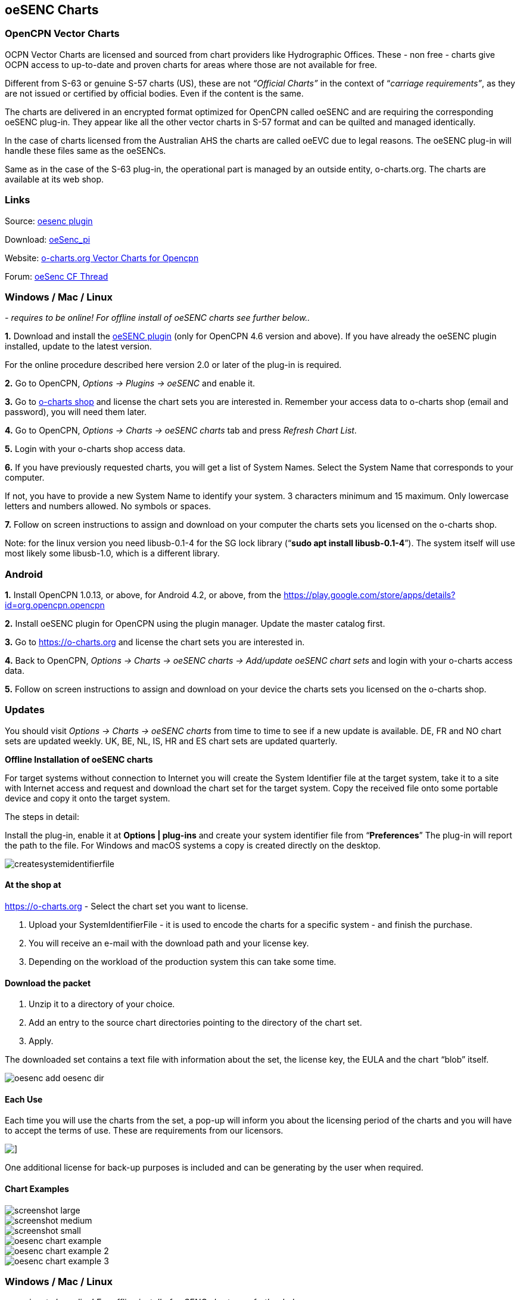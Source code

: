 == oeSENC Charts

=== OpenCPN Vector Charts

OCPN Vector Charts are licensed and sourced from chart providers like
Hydrographic Offices. These - non free - charts give OCPN access to
up-to-date and proven charts for areas where those are not available for
free.

Different from S-63 or genuine S-57 charts (US), these are not
_“Official Charts”_ in the context of “_carriage requirements”_, as they
are not issued or certified by official bodies. Even if the content is
the same.

The charts are delivered in an encrypted format optimized for OpenCPN
called oeSENC and are requiring the corresponding oeSENC plug-in. They
appear like all the other vector charts in S-57 format and can be
quilted and managed identically.

In the case of charts licensed from the Australian AHS the charts are
called oeEVC due to legal reasons. The oeSENC plug-in will handle these
files same as the oeSENCs.

Same as in the case of the S-63 plug-in, the operational part is managed
by an outside entity, o-charts.org. The charts are available at its web
shop.

=== Links

Source: https://github.com/bdbcat/oesenc_pi[oesenc plugin]

Download: https://opencpn.org/OpenCPN/plugins/oesenc.html[oeSenc_pi]

Website: https://www.o-charts.org[o-charts.org Vector Charts for Opencpn]

Forum:
http://www.cruisersforum.com/forums/f134/up-to-date-vector-charts-for-opencpn-oesenc-181733.html[oeSenc CF Thread]

=== Windows / Mac / Linux

_- requires to be online! For offline install of oeSENC charts see
further below.._

*1.* Download and install the
https://www.opencpn.org/OpenCPN/plugins/oesenc.html[oeSENC plugin] (only for
OpenCPN 4.6 version and above). If you have already the oeSENC plugin
installed, update to the latest version.

For the online procedure described here version 2.0 or later of the
plug-in is required.

*2.* Go to OpenCPN, _Options → Plugins → oeSENC_ and enable it.

*3.* Go to http://o-charts.org/shop[o-charts shop] and license the chart
sets you are interested in. Remember your access data to o-charts shop
(email and password), you will need them later.

*4.* Go to OpenCPN, _Options → Charts → oeSENC charts_ tab and press
_Refresh Chart List_.

*5.* Login with your o-charts shop access data.

*6.* If you have previously requested charts, you will get a list of
System Names. Select the System Name that corresponds to your computer.

If not, you have to provide a new System Name to identify your system. 3
characters minimum and 15 maximum. Only lowercase letters and numbers
allowed. No symbols or spaces.

*7.* Follow on screen instructions to assign and download on your
computer the charts sets you licensed on the o-charts shop.

Note: for the linux version you need libusb-0.1-4 for the SG lock
library (“*sudo apt install libusb-0.1-4*”). The system itself will use
most likely some libusb-1.0, which is a different library.

=== Android

*1.* Install OpenCPN 1.0.13, or above, for Android 4.2, or above, from
the
https://play.google.com/store/apps/details?id=org.opencpn.opencpn

*2.* Install oeSENC plugin for OpenCPN using the plugin manager. Update the master catalog first.

*3.* Go to https://o-charts.org and license the chart
sets you are interested in.

*4.* Back to OpenCPN, _Options → Charts → oeSENC charts → Add/update
oeSENC chart sets_ and login with your o-charts access data.

*5.* Follow on screen instructions to assign and download on your device
the charts sets you licensed on the o-charts shop.

=== Updates

You should visit _Options → Charts → oeSENC charts_ from time to time to
see if a new update is available. DE, FR and NO chart sets are updated
weekly. UK, BE, NL, IS, HR and ES chart sets are updated quarterly.

*Offline Installation of oeSENC charts*

For target systems without connection to Internet you will create the
System Identifier file at the target system, take it to a site with
Internet access and request and download the chart set for the target
system. Copy the received file onto some portable device and copy it
onto the target system.

The steps in detail:

Install the plug-in, enable it at *Options | plug-ins* and create your
system identifier file from “*Preferences*” The plug-in will report the
path to the file. For Windows and macOS systems a copy is created
directly on the desktop.

 
image::createsystemidentifierfile.png[]

==== At the shop at

https://o-charts.org
- Select the chart set you want to license.

. Upload your SystemIdentifierFile - it is used to encode the charts for
a specific system - and finish the purchase.
. You will receive an e-mail with the download path and your license
key.
. Depending on the workload of the production system this can take some
time.

==== Download the packet

. Unzip it to a directory of your choice.
. Add an entry to the source chart directories pointing to the directory
of the chart set.
. Apply.

The downloaded set contains a text file with information about the set,
the license key, the EULA and the chart “blob” itself.

image::oesenc-add-oesenc-dir.png[]

==== Each Use

Each time you will use the charts from the set, a pop-up will inform you
about the licensing period of the charts and you will have to accept the
terms of use. These are requirements from our licensors.

image::pop-up.png[]]

One additional license for back-up purposes is included and can be
generating by the user when required.

==== Chart Examples

 
image::screenshot_large.png[] 

image::screenshot_medium.png[]
 
image::screenshot_small.png[]

image::oesenc-chart-example.png[]

image::oesenc-chart-example-2.png[]

image::oesenc-chart-example-3.png[]

=== Windows / Mac / Linux

_- requires to be online! For offline install of oeSENC charts see
further below.._

*1.* Download and install the
link:https://www.opencpn.org/OpenCPN/plugins/oesenc.html[oesenc plugin] (only for
OpenCPN 4.6 version and above). If you have already the oeSENC plugin
installed, update to the latest version.

For the online procedure described here version 2.0 or later of the
plug-in is required.

*2.* Go to OpenCPN, _Options → Plugins → oeSENC_ and enable it.

*3.* Go to http://o-charts.org/shop[o-charts shop] and license the chart
sets you are interested in. Remember your access data to o-charts shop
(email and password), you will need them later.

*4.* Go to OpenCPN, _Options → Charts → oeSENC charts_ tab and press
_Refresh Chart List_.

*5.* Login with your o-charts shop access data.

*6.* If you have previously requested charts, you will get a list of
System Names. Select the System Name that corresponds to your computer.

If not, you have to provide a new System Name to identify your system. 3
characters minimum and 15 maximum. Only lowercase letters and numbers
allowed. No symbols or spaces.

*7.* Follow on screen instructions to assign and download on your
computer the charts sets you licensed on the o-charts shop.

Note: for the linux version you need libusb-0.1-4 for the SG lock
library (“sudo apt install libusb-0.1-4”). The system itself will use
most likely some libusb-1.0, which is a different library.

=== Android

*1.* Install OpenCPN 1.0.13, or above, for Android 4.2, or above, from
the
https://play.google.com/store/apps/details?id=org.opencpn.opencpn[Play
Store].

*2.* Install oeSENC plugin for OpenCPN from the
https://play.google.com/store/apps/details?id=org.opencpn.oesencplugin[Play
Store] to be sure your device is compatible.

*3.* Go to http://o-charts.org/shop[o-charts shop] and license the chart
sets you are interested in.

*4.* Back to OpenCPN, _Options → Charts → oeSENC charts → Add/update
oeSENC chart sets_ and login with your o-charts access data.

*5.* Follow on screen instructions to assign and download on your device
the charts sets you licensed on the o-charts shop.

=== Updates

You should visit _Options → Charts → oeSENC charts_ from time to time to
see if a new update is available. DE, FR and NO chart sets are updated
weekly. UK, BE, NL, IS, HR and ES chart sets are updated quarterly.

*Offline Installation of oeSENC charts*

For target systems without connection to Internet you will create the
System Identifier file at the target system, take it to a site with
Internet access and request and download the chart set for the target
system. Copy the received file onto some portable device and copy it
onto the target system.

The steps in detail:

Install the plug-in, enable it at *Options | plug-ins* and create your
system identifier file from “*Preferences*” The plug-in will report the
path to the file. For Windows and macOS systems a copy is created
directly on the desktop.

 
image::createsystemidentifierfile.png[image::createsystemidentifierfile.png[Create
System Identifier,title="Create System Identifier",width=600]]

==== At the shop at

 
*_http://o-charts.org/index.html[http://o-charts.org]_*
 

. Select the chart set you want to license.
. Upload your SystemIdentifierFile - it is used to encode the charts for
a specific system - and finish the purchase.
. You will receive an e-mail with the download path and your license
key.
. Depending on the workload of the production system this can take some
time.

==== Download the packet

. Unzip it to a directory of your choice.
. Add an entry to the source chart directories pointing to the directory
of the chart set.
. Apply.

The downloaded set contains a text file with information about the set,
the license key, the EULA and the chart “blob” itself. 

image::oesenc-add-oesenc-dir.png[]

==== Each Use

Each time you will use the charts from the set, a pop-up will inform you
about the licensing period of the charts and you will have to accept the
terms of use. These are requirements from our licensors. +

image::pop-up.png[]
 
One additional license for back-up purposes is included and can be
generating by the user when required. 

==== Chart Examples

image::screenshot_large.png[]

image::screenshot_medium.png[]

image::screenshot_small.png[]

image::oesenc-chart-example.png[]

image::oesenc-chart-example-2.png[]

image::oesenc-chart-example-3.png[]
